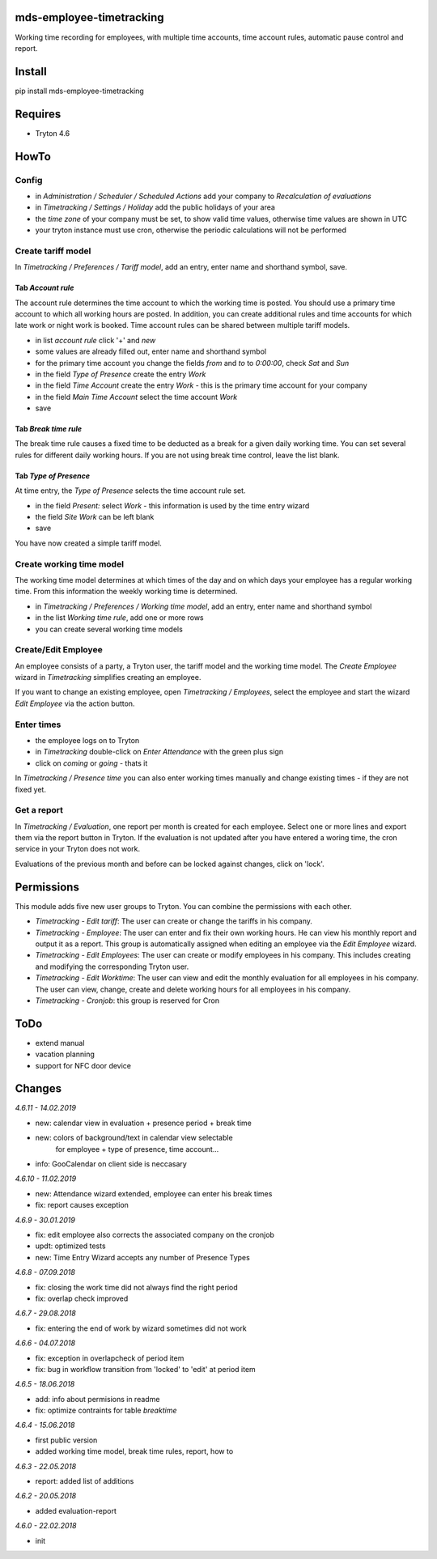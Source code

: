 mds-employee-timetracking
=========================
Working time recording for employees, with multiple time accounts, 
time account rules, automatic pause control and report.

Install
=======

pip install mds-employee-timetracking

Requires
========
- Tryton 4.6

HowTo
=====

Config
------
- in *Administration / Scheduler / Scheduled Actions* add your company to 
  *Recalculation of evaluations*
- in *Timetracking / Settings / Holiday* add the public holidays of your area
- the *time zone* of your company must be set, to show valid time values, 
  otherwise time values are shown in UTC
- your tryton instance must use cron, otherwise the periodic calculations will not be performed

Create tariff model
-------------------
In *Timetracking / Preferences / Tariff model*, add an entry, enter name and shorthand symbol, save.

Tab *Account rule*
..................
The account rule determines the time account to which the working time is posted.
You should use a primary time account to which all working hours are posted. 
In addition, you can create additional rules and time accounts for which 
late work or night work is booked. Time account rules can be shared between 
multiple tariff models.

- in list *account rule* click '+' and *new*
- some values are already filled out, enter name and shorthand symbol
- for the primary time account you change the fields *from* and *to* to *0:00:00*, 
  check *Sat* and *Sun*
- in the field *Type of Presence* create the entry *Work*
- in the field *Time Account* create the entry *Work* - this is the primary time 
  account for your company
- in the field *Main Time Account* select the time account *Work*
- save

Tab *Break time rule*
.....................
The break time rule causes a fixed time to be deducted as a break for a given 
daily working time. You can set several rules for different daily working hours. 
If you are not using break time control, leave the list blank.

Tab *Type of Presence*
......................
At time entry, the *Type of Presence* selects the time account rule set.

- in the field *Present:* select *Work* - this information is used by the time entry wizard
- the field *Site Work* can be left blank
- save

You have now created a simple tariff model.

Create working time model
-------------------------
The working time model determines at which times of the day and on which days your employee 
has a regular working time. From this information the weekly working time is determined.

- in *Timetracking / Preferences / Working time model*, add an entry, enter name and shorthand symbol
- in the list *Working time rule*, add one or more rows
- you can create several working time models

Create/Edit Employee
--------------------
An employee consists of a party, a Tryton user, the tariff model and the working time 
model. The *Create Employee* wizard in *Timetracking* simplifies 
creating an employee.

If you want to change an existing employee, open *Timetracking / Employees*, 
select the employee and start the wizard *Edit Employee* via the action button.

Enter times
-----------
- the employee logs on to Tryton
- in *Timetracking* double-click on *Enter Attendance* with the green plus sign
- click on *coming* or *going* - thats it

In *Timetracking / Presence time* you can also enter working times manually and change existing 
times - if they are not fixed yet.

Get a report
------------
In *Timetracking / Evaluation*, one report per month is created for each employee. 
Select one or more lines and export them via the report button in Tryton. If the evaluation 
is not updated after you have entered a woring time, the cron service in your Tryton does not work.

Evaluations of the previous month and before can be locked against changes, click on 'lock'.

Permissions
===========
This module adds five new user groups to Tryton. You can combine the permissions with each other.

- *Timetracking - Edit tariff*: The user can create or change the tariffs in his company.
- *Timetracking - Employee*: The user can enter and fix their own working hours. He can view his monthly report and output it as a report. This group is automatically assigned when editing an employee via the *Edit Employee* wizard.
- *Timetracking - Edit Employees*: The user can create or modify employees in his company. This includes creating and modifying the corresponding Tryton user. 
- *Timetracking - Edit Worktime*: The user can view and edit the monthly evaluation for all employees in his company. The user can view, change, create and delete working hours for all employees in his company.
- *Timetracking - Cronjob*: this group is reserved for Cron

ToDo
====
- extend manual
- vacation planning
- support for NFC door device

Changes
=======

*4.6.11 - 14.02.2019*

- new: calendar view in evaluation + presence period + break time
- new: colors of background/text in calendar view selectable 
   for employee + type of presence, time account...
- info: GooCalendar on client side is neccasary

*4.6.10 - 11.02.2019*

- new: Attendance wizard extended, employee can enter his break times
- fix: report causes exception

*4.6.9 - 30.01.2019*

- fix: edit employee also corrects the associated company on the cronjob
- updt: optimized tests
- new: Time Entry Wizard accepts any number of Presence Types

*4.6.8 - 07.09.2018*

- fix: closing the work time did not always find the right period
- fix: overlap check improved

*4.6.7 - 29.08.2018*

- fix: entering the end of work by wizard sometimes did not work

*4.6.6 - 04.07.2018*

- fix: exception in overlapcheck of period item
- fix: bug in workflow transition from 'locked' to 'edit' at period item 

*4.6.5 - 18.06.2018*

- add: info about permisions in readme
- fix: optimize contraints for table *breaktime*

*4.6.4 - 15.06.2018*

- first public version
- added working time model, break time rules, report, how to

*4.6.3 - 22.05.2018*

- report: added list of additions

*4.6.2 - 20.05.2018*

- added evaluation-report

*4.6.0 - 22.02.2018*

- init



